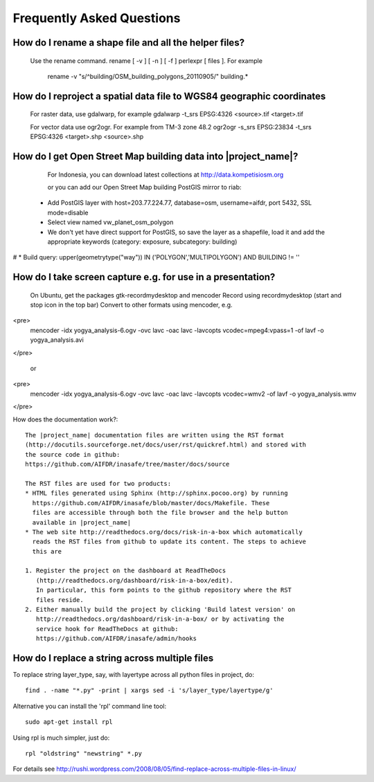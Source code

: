 Frequently Asked Questions
==========================


How do I rename a shape file and all the helper files?
::::::::::::::::::::::::::::::::::::::::::::::::::::::

  Use the rename command. rename [ -v ] [ -n ] [ -f ] perlexpr [ files ].
  For example
    rename -v "s/^building/OSM_building_polygons_20110905/" building.*

How do I reproject a spatial data file to WGS84 geographic coordinates
::::::::::::::::::::::::::::::::::::::::::::::::::::::::::::::::::::::

  For raster data, use gdalwarp, for example
  gdalwarp -t_srs EPSG:4326 <source>.tif <target>.tif

  For vector data use ogr2ogr. For example from TM-3 zone 48.2
  ogr2ogr -s_srs EPSG:23834 -t_srs EPSG:4326 <target>.shp <source>.shp

How do I get Open Street Map building data into |project_name|?
::::::::::::::::::::::::::::::::::::::::::::::::::::::::::::::

  For Indonesia, you can download latest collections at http://data.kompetisiosm.org

  or you can add our Open Street Map building PostGIS mirror to riab::

 * Add PostGIS layer with host=203.77.224.77, database=osm, username=aifdr, port 5432, SSL mode=disable
 * Select view named vw_planet_osm_polygon
 * We don't yet have direct support for PostGIS, so save the layer as a
   shapefile, load it and add the appropriate keywords (category: exposure, subcategory: building)
# * Build query: upper(geometrytype("way")) IN ('POLYGON','MULTIPOLYGON') AND BUILDING != ''

How do I take screen capture e.g. for use in a presentation?
::::::::::::::::::::::::::::::::::::::::::::::::::::::::::::

  On Ubuntu, get the packages gtk-recordmydesktop and mencoder
  Record using recordmydesktop (start and stop icon in the top bar)
  Convert to other formats using mencoder, e.g.

<pre>
  mencoder -idx yogya_analysis-6.ogv -ovc lavc -oac lavc -lavcopts vcodec=mpeg4:vpass=1 -of lavf -o yogya_analysis.avi
</pre> 

  or

<pre>
  mencoder -idx yogya_analysis-6.ogv -ovc lavc -oac lavc -lavcopts vcodec=wmv2 -of lavf -o yogya_analysis.wmv
</pre>

How does the documentation work?::

  The |project_name| documentation files are written using the RST format
  (http://docutils.sourceforge.net/docs/user/rst/quickref.html) and stored with
  the source code in github:
  https://github.com/AIFDR/inasafe/tree/master/docs/source

  The RST files are used for two products:
  * HTML files generated using Sphinx (http://sphinx.pocoo.org) by running
    https://github.com/AIFDR/inasafe/blob/master/docs/Makefile. These
    files are accessible through both the file browser and the help button
    available in |project_name|
  * The web site http://readthedocs.org/docs/risk-in-a-box which automatically
    reads the RST files from github to update its content. The steps to achieve
    this are

  1. Register the project on the dashboard at ReadTheDocs
     (http://readthedocs.org/dashboard/risk-in-a-box/edit).
     In particular, this form points to the github repository where the RST
     files reside.
  2. Either manually build the project by clicking 'Build latest version' on
     http://readthedocs.org/dashboard/risk-in-a-box/ or by activating the
     service hook for ReadTheDocs at github:
     https://github.com/AIFDR/inasafe/admin/hooks


How do I replace a string across multiple files
:::::::::::::::::::::::::::::::::::::::::::::::

To replace string layer_type, say, with layertype across all python files
in project, do::

   find . -name "*.py" -print | xargs sed -i 's/layer_type/layertype/g'

Alternative you can install the 'rpl' command line tool::

   sudo apt-get install rpl

Using rpl is much simpler, just do::

   rpl "oldstring" "newstring" *.py


For details see
http://rushi.wordpress.com/2008/08/05/find-replace-across-multiple-files-in-linux/

